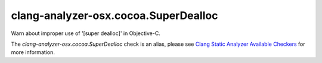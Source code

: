 .. title:: clang-tidy - clang-analyzer-osx.cocoa.SuperDealloc
.. meta::
   :http-equiv=refresh: 5;URL=https://clang.llvm.org/docs/analyzer/checkers.html#osx-cocoa-superdealloc

clang-analyzer-osx.cocoa.SuperDealloc
=====================================

Warn about improper use of '[super dealloc]' in Objective-C.

The `clang-analyzer-osx.cocoa.SuperDealloc` check is an alias, please see
`Clang Static Analyzer Available Checkers
<https://clang.llvm.org/docs/analyzer/checkers.html#osx-cocoa-superdealloc>`_
for more information.
